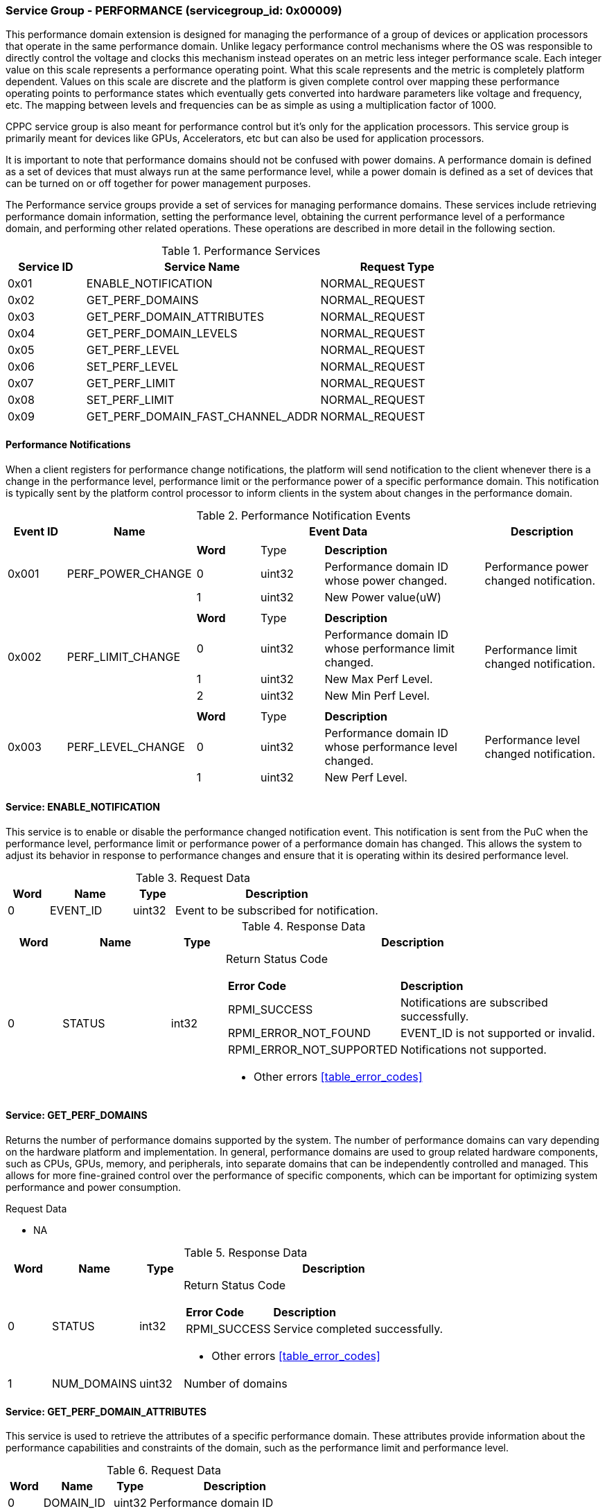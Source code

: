 
===  Service Group - *PERFORMANCE* (servicegroup_id: 0x00009)
This performance domain extension is designed for managing the performance of a 
group of devices or application processors that operate in the same performance domain. Unlike legacy performance control mechanisms where the OS was 
responsible to directly control the voltage and clocks this mechanism instead 
operates on an metric less integer performance scale. Each integer value on this
scale represents a performance operating point. What this scale represents and 
the metric is completely platform dependent. Values on this scale are discrete 
and the platform is given complete control over mapping these performance 
operating points to performance states which eventually gets converted into 
hardware parameters like voltage and frequency, etc. The mapping between levels 
and frequencies can be as simple as using a multiplication factor of 1000.

CPPC service group is also meant for performance control but it's only for the application processors. This service group is primarily meant for devices like 
GPUs, Accelerators, etc but can also be used for application processors.

It is important to note that performance domains should not be confused with 
power domains. A performance domain is defined as a set of devices that must 
always run at the same performance level, while a power domain is defined as a 
set of devices that can be turned on or off together for power management 
purposes.

The Performance service groups provide a set of services for managing 
performance domains. These services include retrieving performance domain 
information, setting the performance level, obtaining the current performance 
level of a performance domain, and performing other related operations. These operations are described in more detail in the following section.

[#table_perf_services]
.Performance Services
[cols="1, 3, 2", width=100%, align="center", options="header"]
|===
| Service ID	| Service Name 				| Request Type
| 0x01		| ENABLE_NOTIFICATION			| NORMAL_REQUEST
| 0x02		| GET_PERF_DOMAINS			| NORMAL_REQUEST
| 0x03		| GET_PERF_DOMAIN_ATTRIBUTES		| NORMAL_REQUEST
| 0x04		| GET_PERF_DOMAIN_LEVELS		| NORMAL_REQUEST
| 0x05		| GET_PERF_LEVEL			| NORMAL_REQUEST
| 0x06		| SET_PERF_LEVEL			| NORMAL_REQUEST
| 0x07		| GET_PERF_LIMIT			| NORMAL_REQUEST
| 0x08		| SET_PERF_LIMIT			| NORMAL_REQUEST
| 0x09		| GET_PERF_DOMAIN_FAST_CHANNEL_ADDR	| NORMAL_REQUEST
|===

==== Performance Notifications
When a client registers for performance change notifications, the platform will 
send notification to the client whenever there is a change in the performance 
level, performance limit or the performance power of a specific performance 
domain. This notification is typically sent by the platform control processor to inform clients in the system about changes in the performance domain.

[#table_perf_notification_events]
.Performance Notification Events
[cols="1, 2, 5a, 2", width=100%, align="center", options="header"]
|===
| Event ID 	| Name 		| Event Data	| Description
| 0x001	| PERF_POWER_CHANGE	| 
[cols="2,2,5"]
!===
! *Word* 	! Type 		!	 *Description*
! 0		! uint32	! Performance domain ID whose power changed.
! 1		! uint32	! New Power value(uW)
!===		
| Performance power changed notification.

| 0x002	| PERF_LIMIT_CHANGE	| 
[cols="2,2,5"]
!===
! *Word* 	! Type 		!	 *Description*
! 0		! uint32	! Performance domain ID whose performance limit 
changed.
! 1		! uint32	! New Max Perf Level.
! 2		! uint32	! New Min Perf Level.
!===		
| Performance limit changed notification.

| 0x003	| PERF_LEVEL_CHANGE	| 
[cols="2,2,5"]
!===
! *Word* 	! Type 		!	 *Description*
! 0		! uint32	! Performance domain ID whose performance level changed.
! 1		! uint32	! New Perf Level.
!===		
| Performance level changed notification.
|===

==== Service: *ENABLE_NOTIFICATION*
This service is to enable or disable the performance changed notification event.
This notification is sent from the PuC when the performance level, performance 
limit or performance power of a performance domain has changed. This allows the 
system to adjust its behavior in response to performance changes and ensure that
it is operating within its desired performance level.

[#table_perf_ennotification_request_data]
.Request Data
[cols="1, 2, 1, 5", width=100%, align="center", options="header"]
|===
| Word	| Name 		| Type		| Description
| 0	| EVENT_ID	| uint32	| Event to be subscribed for 
notification.
|===

[#table_perf_ennotification_response_data]
.Response Data
[cols="1, 2, 1, 7a", width=100%, align="center", options="header"]
|===
| Word	| Name 		| Type		| Description
| 0	| STATUS	| int32		| Return Status Code
[cols="2,5"]
!===
! *Error Code* 	!  *Description*
! RPMI_SUCCESS	! Notifications are subscribed successfully.
! RPMI_ERROR_NOT_FOUND ! EVENT_ID is not supported or invalid.
! RPMI_ERROR_NOT_SUPPORTED ! Notifications not supported.
!===
- Other errors <<table_error_codes>>
|===


==== Service: *GET_PERF_DOMAINS*
Returns the number of performance domains supported by the system.
The number of performance domains can vary depending on the hardware platform 
and implementation. In general, performance domains are used to group related 
hardware components, such as CPUs, GPUs, memory, and peripherals, into separate 
domains that can be independently controlled and managed. This allows for more 
fine-grained control over the performance of specific components, which can be 
important for optimizing system performance and power consumption.

[#table_perf_getdomains_request_data]
.Request Data
- NA

[#table_perf_getdomains_response_data]
.Response Data
[cols="1, 2, 1, 7a", width=100%, align="center", options="header"]
|===
| Word	| Name 		| Type		| Description
| 0	| STATUS	| int32		| Return Status Code
[cols="2,5"]
!===
! *Error Code* 	!  *Description*
! RPMI_SUCCESS	! Service completed successfully.
!===
- Other errors <<table_error_codes>>
| 1	| NUM_DOMAINS	| uint32 	| Number of domains
|===


==== Service: *GET_PERF_DOMAIN_ATTRIBUTES*
This service is used to retrieve the attributes of a specific performance 
domain. These attributes provide information about the performance capabilities 
and constraints of the domain, such as the performance limit and performance 
level.

[#table_perf_getattrs_request_data]
.Request Data
[cols="1, 2, 1, 5", width=100%, align="center", options="header"]
|===
| Word	| Name 		| Type		| Description
| 0	| DOMAIN_ID	| uint32	| Performance domain ID
|===

[#table_perf_getattrs_response_data]
.Response Data
[cols="1, 2, 1, 7a", width=100%, align="center", options="header"]
|===
| Word	| Name 		| Type		| Description
| 0	| STATUS	| int32		| Return Status Code
[cols="2,5"]
!===
! *Error Code* 	!  *Description*
! RPMI_SUCCESS	! Service completed successfully.
! RPMI_ERROR_NOT_FOUND ! Performance domain not found
!===
- Other errors <<table_error_codes>>
| 1	| FLAGS			| uint32	|
[cols="2,5a"]
!===
! *Bits* 	!  *Description*
! [31]		! PERF_LIMIT_SETTING +
This attribute indicates whether the platform allows software to set the 
performance limit/range for a specific performance domain.

	0b0: Performance limit change not allowed.
	0b1: Performance limit change allowed.
! [30]		! PERF_LEVEL_SETTING +
This attribute indicates whether the platform allows software to set the 
performance level for a specific performance domain.

	0b0: Performance level change not allowed.
	0b1: Performance level change allowed.
! [29]		! FAST_CHANNEL_SUPPORT +
This attribute indicates whether the platform supports low latency communication
channels for performance domain management.

	0b0: Not supported
	0b1: Supported
! [28:21]	! TOTAL_NUM_PERF_LEVELS +
Total number of performance levels supported.
! [20:0]	! _Reserved_
!===
| 2	| RATE_LIMIT_US	| uint32 	| Minimum amount of time that needs to 
pass between two consecutive requests, in microsecond(us).
| 3:6	| PERF_DOMAIN_NAME | uint8[16]	| A NULL-terminated string for performance domain name. Up to 16-Bytes.
|===

==== Service: *GET_PERF_DOMAIN_LEVELS*
This service provides a list of the available Performance levels or also called Operating performance points (OPPs) for a specific performance domain. These 
represent different performance levels that can be set for the components in the domain, and are defined by a combination of frequency, power cost and other parameters. By utilizing this information, the OS can choose the optimal 
performance level for the system workload and power constraints.

```c
/* Pseudocode to retrieve the list of the supported OPP */

index = 0;
num = 0;
/* Allocate a buffer based on the value returned from the flags[28:21] */
total_num_levels = perf_domain_attributes.flags[28:21];

loop:
	list = get_domain_opp_list(index, domain_id);
	entry_num = 0;

	for (i = 0; i < list.returned; i++, num++) {
		opp[num].level = list.entry[entry_num++];
		opp[num].power = list.entry[entry_num++];
		opp[num].rate_limit = list.entry[entry_num++];
	}

	/* Check if there are remaining OPP to be read */
	if (list.remaining) {
		index += list.returned;
		goto loop;
	}


```
The pseudocode above demonstrates the process for retrieving the level information for a specific performance domain. First, the number of performance levels is determined by checking the FLAGS[28:21] parameter returned by the GET_PERF_DOMAIN_ATTRIBUTES service. 

Total words required for the number of performance levels according to the format in one message cannot exceed the total words available in one message DATA field. If they exceed then PuC will return the number of levels which can be accommodated in one message and set the REMAINING field accordingly. AP, when REMAINING field is not 0 must call this service again with appropriate PERF_LEVEL_INDEX set to get the remaining levels. It's possible that multiple service calls may be required to get all the levels.

[#table_perf_getdomainlevels_request_data]
.Request Data
[cols="1, 2, 1, 5", width=100%, align="center", options="header"]
|===
| Word	| Name 		| Type		| Description
| 0	| DOMAIN_ID	| uint32	| Performance Domain ID. This field 
specifies the identifier of the performance domain whose OPPs are being 
described.
| 1	| PERF_LEVEL_INDEX | uint32	| Start array index to read.
First index starts from zero.
|===

[#table_perf_getdomainlevels_response_data]
.Response Data
[cols="1, 2, 1, 7a", width=100%, align="center", options="header"]
|===
| Word	| Name 		| Type		| Description
| 0	| STATUS	| int32		| Return Status Code
[cols="2,5"]
!===
! *Error Code* 	!  *Description*
! RPMI_SUCCESS	! Service completed successfully.
! RPMI_ERROR_NOT_FOUND ! Performance domain not found.
! RPMI_ERROR_INVALID_PARAMETER	! PERF_LEVEL_INDEX is invalid.
!===
- Other errors <<table_error_codes>>
| 1	| FLAGS		| uint32	| _Reserved_ and must be `0`.
| 2	| REMAINING	| uint32	| Remaining number of levels.
| 3	| RETURNED	| uint32	| Number of levels returned. Each level
comprimises of three 32-bit words.
| 4	| LEVEL[0]	| uint32	| Performance Level
[cols="1,5"]
!===
! *Word* 	!  *Description*
! 0	! OPP-level, a unique ID representing the performance level within the 
OPP table.
! 1 	! Power Cost in microwatt (uW). This is an optional parameter. 
Set to value of zero to indicate that power cost is not returned by the 
platform.
! 2	! Transition latency in microsecond(us).
!===
| 7	| LEVEL[1]	| uint32	| Performance Level
| ...	| LEVEL[N-1]	| uint32	| Performance Level
|===


==== Service: *GET_PERF_LEVEL*
This service is used to obtain the current performance level of a specific 
performance domain in the system.

[#table_perf_getlevel_request_data]
.Request Data
[cols="1, 2, 1, 5a", width=100%, align="center", options="header"]
|===
| Word	| Name 		| Type		| Description
| 0	| DOMAIN_ID	| uint32	| Performance Domain ID
|===

[#table_perf_getlevel_response_data]
.Response Data
[cols="1, 2, 1, 5a", width=100%, align="center", options="header"]
|===
| Word	| Name 		| Type		| Description
| 0	| STATUS	| int32		| Return Status Code
[cols="2,5"]
!===
! *Error Code* 	!  *Description*
! RPMI_SUCCESS	! Service completed successfully.
! RPMI_ERROR_NOT_FOUND ! Performance domain not found.
!===
- Other errors <<table_error_codes>>
| 1	| LEVEL	| uint32	| Current performance level of the domain
|===


==== Service: *SET_PERF_LEVEL*
This service is used to set the current performance level of a specific 
performance domain in the system.

[#table_perf_setlevel_request_data]
.Request Data
[cols="1, 2, 1, 5a", width=100%, align="center", options="header"]
|===
| Word	| Name 		| Type		| Description
| 0	| DOMAIN_ID	| uint32	| Performance Domain ID
| 1	| LEVEL		| uint32	| Performance level
|===

[#table_perf_setlevel_response_data]
.Response Data
[cols="1, 2, 1, 5a", width=100%, align="center", options="header"]
|===
| Word	| Name 		| Type		| Description
| 0	| STATUS	| int32		| Return Status Code
[cols="2,5"]
!===
! *Error Code* 	!  *Description*
! RPMI_SUCCESS	! Service completed successfully.
! RPMI_ERROR_NOT_FOUND ! Performance domain not found.
! RPMI_ERROR_INVALID_PARAMETER	! Invalid performance level.
! RPMI_ERROR_NOT_SUPPORTED	! Performance level change not allowed.
! RPMI_ERROR_DENIED	! Client does not have permission to change the
performance level.
! RPMI_ERROR_HW		! Operation failed due to hardware error.
!===
- Other errors <<table_error_codes>>
|===


==== Service: *GET_PERF_LIMIT*
This service is used to obtain the current performance limit of a specific 
performance domain in the system.

[#table_perf_getlimit_request_data]
.Request Data
[cols="1, 2, 1, 5a", width=100%, align="center", options="header"]
|===
| Word	| Name 		| Type		| Description
| 0	| DOMAIN_ID	| uint32	| Performance Domain ID
|===

[#table_perf_getlimit_response_data]
.Response Data
[cols="1, 2, 1, 5a", width=100%, align="center", options="header"]
|===
| Word	| Name 		| Type		| Description
| 0	| STATUS	| int32		| Return Status Code
[cols="2,5"]
!===
! *Error Code* 	!  *Description*
! RPMI_SUCCESS	! Service completed successfully.
! RPMI_ERROR_NOT_FOUND ! Performance domain not found.
!===
- Other errors <<table_error_codes>>
| 1	| MAX_PERF_LEVEL | uint32	| Max allowed performance level.
| 2	| MIN_PERF_LEVEL | uint32	| Min allowed performance level.
|===


==== Service: *SET_PERF_LIMIT*
This service is used to set the current performance limit of a specific 
performance domain in the system.

[#table_perf_setlimit_request_data]
.Request Data
[cols="1, 2, 1, 5a", width=100%, align="center", options="header"]
|===
| Word	| Name 		| Type		| Description
| 0	| DOMAIN_ID	| uint32	| Performance Domain ID
| 1	| MAX_PERF_LEVEL	| uint32 | Max allowed performance level
| 1	| MIN_PERF_LEVEL	| uint32 | Min allowed performance level
|===

[#table_perf_setlimit_response_data]
.Response Data
[cols="1, 2, 1, 5a", width=100%, align="center", options="header"]
|===
| Word	| Name 		| Type		| Description
| 0	| STATUS	| int32		| Return Status Code
[cols="2,5"]
!===
! *Error Code* 	!  *Description*
! RPMI_SUCCESS	! Service completed successfully.
! RPMI_ERROR_NOT_FOUND ! Performance domain not found.
! RPMI_ERROR_INVALID_PARAMETER	! Invalid performance level.
! RPMI_ERROR_NOT_SUPPORTED	! Performance limit change not allowed.
! RPMI_ERROR_DENIED	! Client does not have permission to change the
performance level.
! RPMI_ERROR_HW		! Operation failed due to hardware error.
!===
- Other errors <<table_error_codes>>
|===


==== Service: *GET_PERF_DOMAIN_FAST_CHANNEL_ADDR*
This service allows clients to query attributes of the fast channel for the specific performance domain and the specific function.

[#table_perf_getfastchanaddr_request_data]
.Request Data
[cols="1, 2, 1, 5", width=100%, align="center", options="header"]
|===
| Word	| Name 		| Type		| Description
| 0	| DOMAIN_ID	| uint32	| Performance domain ID
|===

[#table_perf_getfastchanaddr_response_data]
.Response Data
[cols="1, 2, 1, 7a", width=100%, align="center", options="header"]
|===
| Word	| Name 		| Type		| Description
| 0	| STATUS	| int32		| Return Status Code
[cols="2,5"]
!===
! *Error Code* 	!  *Description*
! RPMI_SUCCESS	! Service completed successfully.
! RPMI_ERROR_NOT_FOUND ! Performance domain not found
! RPMI_ERROR_NOT_SUPPORTED ! Fast channel not implemented
!===
- Other errors <<table_error_codes>>
| 1	| FLAGS		| uint32	| 
[cols="2,5a"]
!===
! *Bits* 	!  *Description*
! [31:3]	! _Reserved_
! [2:1]		! Doorbell Register Width

	0b00: 8 bits
	0b01: 16 bits
	0b10: 32 bits
	0b11: 64 bits
! [0]	!

	0b0: Doorbell not supported
	0b1: Doorbell supported
!===
| 2	|PHYS_ADDR_LOW	 | uint32	| Lower `32 bits` of physical address
| 3	|PHYS_ADDR_HIGH  | uint32	| Upper `32 bits` of physical address
| 4	|DB_ADDR_LOW	 | uint32	| Lower `32 bits` of doorbell address
| 5	|DB_ADDR_HIGH	 | uint32	| Upper `32 bits` of doorbell address
| 6	|DB_ID_LOW	 | uint32	| Lower `32 bits` of doorbell ID
| 7	|DB_ID_HIGH	 | uint32	| Upper `32 bits` of doorbell ID
| 8	|DB_PRESERVED_LOW | uint32	| A lower `32 bits` doorbell preserved
mask to apply for this service before ring the doorbell. This field is unused 
if FLAGS[0] is zero.
| 9	|DB_PRESERVED_HIGH | uint32	| An upper `32 bits` doorbell preserved
mask to apply for this service before ring the doorbell. This field is only 
valid if the doorbell register width is 64 bits. This field is unused if 
FLAGS[0] is zero.
|===
